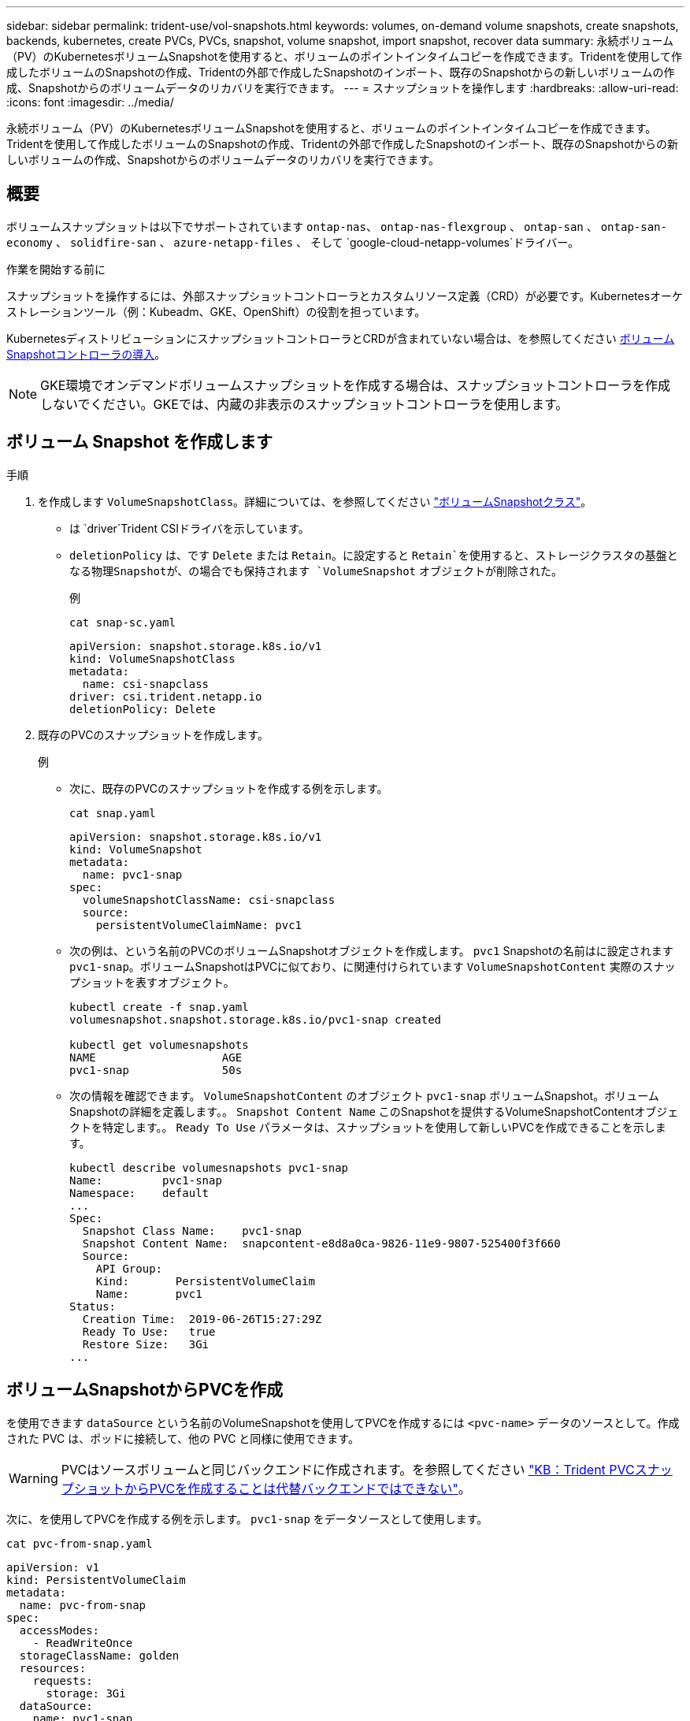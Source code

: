 ---
sidebar: sidebar 
permalink: trident-use/vol-snapshots.html 
keywords: volumes, on-demand volume snapshots, create snapshots, backends, kubernetes, create PVCs, PVCs, snapshot, volume snapshot, import snapshot, recover data 
summary: 永続ボリューム（PV）のKubernetesボリュームSnapshotを使用すると、ボリュームのポイントインタイムコピーを作成できます。Tridentを使用して作成したボリュームのSnapshotの作成、Tridentの外部で作成したSnapshotのインポート、既存のSnapshotからの新しいボリュームの作成、Snapshotからのボリュームデータのリカバリを実行できます。 
---
= スナップショットを操作します
:hardbreaks:
:allow-uri-read: 
:icons: font
:imagesdir: ../media/


[role="lead"]
永続ボリューム（PV）のKubernetesボリュームSnapshotを使用すると、ボリュームのポイントインタイムコピーを作成できます。Tridentを使用して作成したボリュームのSnapshotの作成、Tridentの外部で作成したSnapshotのインポート、既存のSnapshotからの新しいボリュームの作成、Snapshotからのボリュームデータのリカバリを実行できます。



== 概要

ボリュームスナップショットは以下でサポートされています `ontap-nas`、 `ontap-nas-flexgroup` 、 `ontap-san` 、 `ontap-san-economy` 、 `solidfire-san` 、 `azure-netapp-files` 、 そして `google-cloud-netapp-volumes`ドライバー。

.作業を開始する前に
スナップショットを操作するには、外部スナップショットコントローラとカスタムリソース定義（CRD）が必要です。Kubernetesオーケストレーションツール（例：Kubeadm、GKE、OpenShift）の役割を担っています。

KubernetesディストリビューションにスナップショットコントローラとCRDが含まれていない場合は、を参照してください <<ボリュームSnapshotコントローラの導入>>。


NOTE: GKE環境でオンデマンドボリュームスナップショットを作成する場合は、スナップショットコントローラを作成しないでください。GKEでは、内蔵の非表示のスナップショットコントローラを使用します。



== ボリューム Snapshot を作成します

.手順
. を作成します `VolumeSnapshotClass`。詳細については、を参照してください link:../trident-reference/objects.html#kubernetes-volumesnapshotclass-objects["ボリュームSnapshotクラス"]。
+
** は `driver`Trident CSIドライバを示しています。
** `deletionPolicy` は、です `Delete` または `Retain`。に設定すると `Retain`を使用すると、ストレージクラスタの基盤となる物理Snapshotが、の場合でも保持されます `VolumeSnapshot` オブジェクトが削除された。
+
.例
[listing]
----
cat snap-sc.yaml
----
+
[source, yaml]
----
apiVersion: snapshot.storage.k8s.io/v1
kind: VolumeSnapshotClass
metadata:
  name: csi-snapclass
driver: csi.trident.netapp.io
deletionPolicy: Delete
----


. 既存のPVCのスナップショットを作成します。
+
.例
** 次に、既存のPVCのスナップショットを作成する例を示します。
+
[listing]
----
cat snap.yaml
----
+
[source, yaml]
----
apiVersion: snapshot.storage.k8s.io/v1
kind: VolumeSnapshot
metadata:
  name: pvc1-snap
spec:
  volumeSnapshotClassName: csi-snapclass
  source:
    persistentVolumeClaimName: pvc1
----
** 次の例は、という名前のPVCのボリュームSnapshotオブジェクトを作成します。 `pvc1` Snapshotの名前はに設定されます `pvc1-snap`。ボリュームSnapshotはPVCに似ており、に関連付けられています `VolumeSnapshotContent` 実際のスナップショットを表すオブジェクト。
+
[listing]
----
kubectl create -f snap.yaml
volumesnapshot.snapshot.storage.k8s.io/pvc1-snap created

kubectl get volumesnapshots
NAME                   AGE
pvc1-snap              50s
----
** 次の情報を確認できます。 `VolumeSnapshotContent` のオブジェクト `pvc1-snap` ボリュームSnapshot。ボリュームSnapshotの詳細を定義します。。 `Snapshot Content Name` このSnapshotを提供するVolumeSnapshotContentオブジェクトを特定します。。 `Ready To Use` パラメータは、スナップショットを使用して新しいPVCを作成できることを示します。
+
[listing]
----
kubectl describe volumesnapshots pvc1-snap
Name:         pvc1-snap
Namespace:    default
...
Spec:
  Snapshot Class Name:    pvc1-snap
  Snapshot Content Name:  snapcontent-e8d8a0ca-9826-11e9-9807-525400f3f660
  Source:
    API Group:
    Kind:       PersistentVolumeClaim
    Name:       pvc1
Status:
  Creation Time:  2019-06-26T15:27:29Z
  Ready To Use:   true
  Restore Size:   3Gi
...
----






== ボリュームSnapshotからPVCを作成

を使用できます `dataSource` という名前のVolumeSnapshotを使用してPVCを作成するには `<pvc-name>` データのソースとして。作成された PVC は、ポッドに接続して、他の PVC と同様に使用できます。


WARNING: PVCはソースボリュームと同じバックエンドに作成されます。を参照してください link:https://kb.netapp.com/Cloud/Astra/Trident/Creating_a_PVC_from_a_Trident_PVC_Snapshot_cannot_be_created_in_an_alternate_backend["KB：Trident PVCスナップショットからPVCを作成することは代替バックエンドではできない"^]。

次に、を使用してPVCを作成する例を示します。 `pvc1-snap` をデータソースとして使用します。

[listing]
----
cat pvc-from-snap.yaml
----
[source, yaml]
----
apiVersion: v1
kind: PersistentVolumeClaim
metadata:
  name: pvc-from-snap
spec:
  accessModes:
    - ReadWriteOnce
  storageClassName: golden
  resources:
    requests:
      storage: 3Gi
  dataSource:
    name: pvc1-snap
    kind: VolumeSnapshot
    apiGroup: snapshot.storage.k8s.io
----


== ボリュームSnapshotのインポート

Tridentでは、クラスタ管理者がをlink:https://kubernetes.io/docs/concepts/storage/volume-snapshots/#static["Kubernetesの事前プロビジョニングされたSnapshotプロセス"^]使用して、オブジェクトを作成したり、Tridentの外部で作成されたSnapshotをインポートしたりできます `VolumeSnapshotContent`。

.作業を開始する前に
TridentでSnapshotの親ボリュームが作成またはインポートされている必要があります。

.手順
. *クラスタ管理者：*バックエンドSnapshotを参照するオブジェクトを作成します `VolumeSnapshotContent`。これにより、TridentでSnapshotワークフローが開始されます。
+
** バックエンドスナップショットの名前を `annotations` として `trident.netapp.io/internalSnapshotName: <"backend-snapshot-name">`。
** で指定します `<name-of-parent-volume-in-trident>/<volume-snapshot-content-name>` `snapshotHandle`。この情報は、呼び出しで外部スナップショットによってTridentに提供される唯一の情報です `ListSnapshots`。
+

NOTE: 。 `<volumeSnapshotContentName>` CRの命名規則のため、バックエンドスナップショット名が常に一致するとは限りません。

+
.例
次の例では、 `VolumeSnapshotContent` バックエンドスナップショットを参照するオブジェクト `snap-01`。

+
[source, yaml]
----
apiVersion: snapshot.storage.k8s.io/v1
kind: VolumeSnapshotContent
metadata:
  name: import-snap-content
  annotations:
    trident.netapp.io/internalSnapshotName: "snap-01"  # This is the name of the snapshot on the backend
spec:
  deletionPolicy: Retain
  driver: csi.trident.netapp.io
  source:
    snapshotHandle: pvc-f71223b5-23b9-4235-bbfe-e269ac7b84b0/import-snap-content # <import PV name or source PV name>/<volume-snapshot-content-name>
  volumeSnapshotRef:
    name: import-snap
    namespace: default
----


. *クラスタ管理者：* `VolumeSnapshot` を参照するCR `VolumeSnapshotContent` オブジェクト。これにより、 `VolumeSnapshot` 指定された名前空間内。
+
.例
次の例では、 `VolumeSnapshot` CR名 `import-snap` を参照しています。 `VolumeSnapshotContent` 名前付き `import-snap-content`。

+
[source, yaml]
----
apiVersion: snapshot.storage.k8s.io/v1
kind: VolumeSnapshot
metadata:
  name: import-snap
spec:
  # volumeSnapshotClassName: csi-snapclass (not required for pre-provisioned or imported snapshots)
  source:
    volumeSnapshotContentName: import-snap-content
----
. *内部処理（アクション不要）：*外部スナップショットは、新しく作成されたを認識して `VolumeSnapshotContent`呼び出しを実行します `ListSnapshots`。Tridentによってが作成され `TridentSnapshot`ます。
+
** 外部スナップショットは、 `VolumeSnapshotContent` 終了： `readyToUse` および `VolumeSnapshot` 終了： `true`。
** Tridentのリターン `readyToUse=true`。


. *任意のユーザー：* `PersistentVolumeClaim` 新しい `VolumeSnapshot`を参照してください `spec.dataSource` （または `spec.dataSourceRef`）nameは `VolumeSnapshot` 名前。
+
.例
次に、を参照するPVCを作成する例を示します。 `VolumeSnapshot` 名前付き `import-snap`。

+
[source, yaml]
----
apiVersion: v1
kind: PersistentVolumeClaim
metadata:
  name: pvc-from-snap
spec:
  accessModes:
    - ReadWriteOnce
  storageClassName: simple-sc
  resources:
    requests:
      storage: 1Gi
  dataSource:
    name: import-snap
    kind: VolumeSnapshot
    apiGroup: snapshot.storage.k8s.io
----




== Snapshotを使用してボリュームデータをリカバリします

snapshotディレクトリは、を使用してプロビジョニングされるボリュームの互換性を最大限に高めるため、デフォルトでは非表示になっています `ontap-nas` および `ontap-nas-economy` ドライバ。を有効にします `.snapshot` スナップショットからデータを直接リカバリするディレクトリ。

ボリュームを以前のSnapshotに記録されている状態にリストアするには、ボリュームSnapshotリストアONTAP CLIを使用します。

[listing]
----
cluster1::*> volume snapshot restore -vserver vs0 -volume vol3 -snapshot vol3_snap_archive
----

NOTE: Snapshotコピーをリストアすると、既存のボリューム設定が上書きされます。Snapshotコピーの作成後にボリュームデータに加えた変更は失われます。



== Snapshotからのインプレースボリュームのリストア

Tridentでは、（TASR）CRを使用してSnapshotからボリュームをインプレースで迅速にリストアできます `TridentActionSnapshotRestore`。このCRはKubernetesの必須アクションとして機能し、処理の完了後も維持されません。

Tridentは、スナップショットの復元をサポートしています。 `ontap-san` 、 `ontap-san-economy` 、 `ontap-nas` 、 `ontap-nas-flexgroup` 、 `azure-netapp-files` 、 `google-cloud-netapp-volumes` 、 そして `solidfire-san`ドライバー。

.作業を開始する前に
バインドされたPVCと使用可能なボリュームSnapshotが必要です。

* PVCステータスがバインドされていることを確認します。
+
[source, console]
----
kubectl get pvc
----
* ボリュームSnapshotを使用する準備が完了していることを確認します。
+
[source, console]
----
kubectl get vs
----


.手順
. TASR CRを作成します。この例では、PVCおよびボリュームスナップショット用のCRを作成し `pvc1` `pvc1-snapshot`ます。
+

NOTE: TASR CRは、PVCおよびVSが存在する名前空間に存在する必要があります。

+
[source, console]
----
cat tasr-pvc1-snapshot.yaml
----
+
[source, yaml]
----
apiVersion: trident.netapp.io/v1
kind: TridentActionSnapshotRestore
metadata:
  name: trident-snap
  namespace: trident
spec:
  pvcName: pvc1
  volumeSnapshotName: pvc1-snapshot
----
. スナップショットからリストアするにはCRを適用します。この例では、Snapshotからリストアし `pvc1`ます。
+
[source, console]
----
kubectl create -f tasr-pvc1-snapshot.yaml
----
+
[listing]
----
tridentactionsnapshotrestore.trident.netapp.io/trident-snap created
----


.結果
Tridentはスナップショットからデータをリストアします。Snapshotリストアのステータスを確認できます。

[source, console]
----
kubectl get tasr -o yaml
----
[source, yaml]
----
apiVersion: trident.netapp.io/v1
items:
- apiVersion: trident.netapp.io/v1
  kind: TridentActionSnapshotRestore
  metadata:
    creationTimestamp: "2023-04-14T00:20:33Z"
    generation: 3
    name: trident-snap
    namespace: trident
    resourceVersion: "3453847"
    uid: <uid>
  spec:
    pvcName: pvc1
    volumeSnapshotName: pvc1-snapshot
  status:
    startTime: "2023-04-14T00:20:34Z"
    completionTime: "2023-04-14T00:20:37Z"
    state: Succeeded
kind: List
metadata:
  resourceVersion: ""
----
[NOTE]
====
* ほとんどの場合、障害が発生したときにTridentで処理が自動的に再試行されることはありません。この操作を再度実行する必要があります。
* 管理者アクセス権を持たないKubernetesユーザは、アプリケーションネームスペースにTASR CRを作成するために、管理者から権限を付与されなければならない場合があります。


====


== Snapshotが関連付けられているPVを削除する

Snapshotが関連付けられている永続ボリュームを削除すると、対応するTridentボリュームが「削除中」に更新されます。ボリュームSnapshotを削除してTridentボリュームを削除します。



== ボリュームSnapshotコントローラの導入

KubernetesディストリビューションにスナップショットコントローラとCRDが含まれていない場合は、次のように導入できます。

.手順
. ボリュームのSnapshot作成
+
[listing]
----
cat snapshot-setup.sh
----
+
[source, sh]
----
#!/bin/bash
# Create volume snapshot CRDs
kubectl apply -f https://raw.githubusercontent.com/kubernetes-csi/external-snapshotter/release-6.1/client/config/crd/snapshot.storage.k8s.io_volumesnapshotclasses.yaml
kubectl apply -f https://raw.githubusercontent.com/kubernetes-csi/external-snapshotter/release-6.1/client/config/crd/snapshot.storage.k8s.io_volumesnapshotcontents.yaml
kubectl apply -f https://raw.githubusercontent.com/kubernetes-csi/external-snapshotter/release-6.1/client/config/crd/snapshot.storage.k8s.io_volumesnapshots.yaml
----
. スナップショットコントローラを作成します。
+
[source, console]
----
kubectl apply -f https://raw.githubusercontent.com/kubernetes-csi/external-snapshotter/release-6.1/deploy/kubernetes/snapshot-controller/rbac-snapshot-controller.yaml
----
+
[source, console]
----
kubectl apply -f https://raw.githubusercontent.com/kubernetes-csi/external-snapshotter/release-6.1/deploy/kubernetes/snapshot-controller/setup-snapshot-controller.yaml
----
+

NOTE: 必要に応じて、を開きます `deploy/kubernetes/snapshot-controller/rbac-snapshot-controller.yaml` およびを更新します `namespace` に移動します。





== 関連リンク

* link:../trident-concepts/snapshots.html["ボリューム Snapshot"]
* link:../trident-reference/objects.html["ボリュームSnapshotクラス"]

